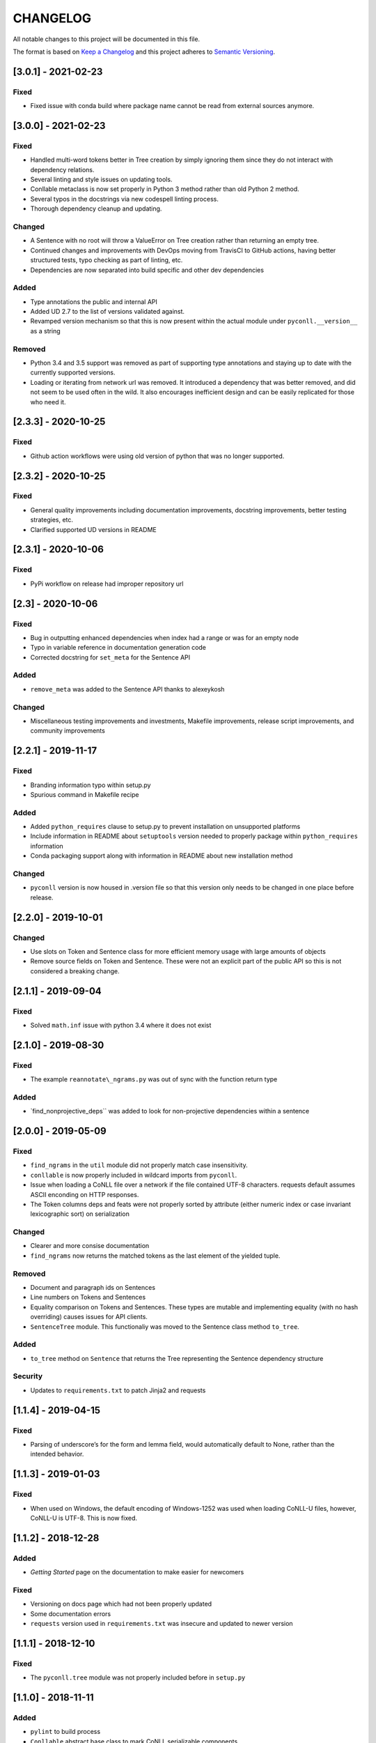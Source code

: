 CHANGELOG
=========

All notable changes to this project will be documented in this file.

The format is based on `Keep a
Changelog <http://keepachangelog.com/en/1.0.0/>`__ and this project
adheres to `Semantic Versioning <http://semver.org/spec/v2.0.0.html>`__.

[3.0.1] - 2021-02-23
--------------------

Fixed
~~~~~

-  Fixed issue with conda build where package name cannot be read from
   external sources anymore.

.. _section-1:

[3.0.0] - 2021-02-23
--------------------

.. _fixed-1:

Fixed
~~~~~

-  Handled multi-word tokens better in Tree creation by simply ignoring
   them since they do not interact with dependency relations.
-  Several linting and style issues on updating tools.
-  Conllable metaclass is now set properly in Python 3 method rather
   than old Python 2 method.
-  Several typos in the docstrings via new codespell linting process.
-  Thorough dependency cleanup and updating.

Changed
~~~~~~~

-  A Sentence with no root will throw a ValueError on Tree creation
   rather than returning an empty tree.
-  Continued changes and improvements with DevOps moving from TravisCI
   to GitHub actions, having better structured tests, typo checking as
   part of linting, etc.
-  Dependencies are now separated into build specific and other dev
   dependencies

Added
~~~~~

-  Type annotations the public and internal API
-  Added UD 2.7 to the list of versions validated against.
-  Revamped version mechanism so that this is now present within the
   actual module under ``pyconll.__version__`` as a string

Removed
~~~~~~~

-  Python 3.4 and 3.5 support was removed as part of supporting type
   annotations and staying up to date with the currently supported
   versions.
-  Loading or iterating from network url was removed. It introduced a
   dependency that was better removed, and did not seem to be used often
   in the wild. It also encourages inefficient design and can be easily
   replicated for those who need it.

.. _section-2:

[2.3.3] - 2020-10-25
--------------------

.. _fixed-2:

Fixed
~~~~~

-  Github action workflows were using old version of python that was no
   longer supported.

.. _section-3:

[2.3.2] - 2020-10-25
--------------------

.. _fixed-3:

Fixed
~~~~~

-  General quality improvements including documentation improvements,
   docstring improvements, better testing strategies, etc.
-  Clarified supported UD versions in README

.. _section-4:

[2.3.1] - 2020-10-06
--------------------

.. _fixed-4:

Fixed
~~~~~

-  PyPi workflow on release had improper repository url

.. _section-5:

[2.3] - 2020-10-06
------------------

.. _fixed-5:

Fixed
~~~~~

-  Bug in outputting enhanced dependencies when index had a range or was
   for an empty node
-  Typo in variable reference in documentation generation code
-  Corrected docstring for ``set_meta`` for the Sentence API

.. _added-1:

Added
~~~~~

-  ``remove_meta`` was added to the Sentence API thanks to alexeykosh

.. _changed-1:

Changed
~~~~~~~

-  Miscellaneous testing improvements and investments, Makefile
   improvements, release script improvements, and community improvements

.. _section-6:

[2.2.1] - 2019-11-17
--------------------

.. _fixed-6:

Fixed
~~~~~

-  Branding information typo within setup.py
-  Spurious command in Makefile recipe

.. _added-2:

Added
~~~~~

-  Added ``python_requires`` clause to setup.py to prevent installation
   on unsupported platforms
-  Include information in README about ``setuptools`` version needed to
   properly package within ``python_requires`` information
-  Conda packaging support along with information in README about new
   installation method

.. _changed-2:

Changed
~~~~~~~

-  ``pyconll`` version is now housed in .version file so that this
   version only needs to be changed in one place before release.

.. _section-7:

[2.2.0] - 2019-10-01
--------------------

.. _changed-3:

Changed
~~~~~~~

-  Use slots on Token and Sentence class for more efficient memory usage
   with large amounts of objects
-  Remove source fields on Token and Sentence. These were not an
   explicit part of the public API so this is not considered a breaking
   change.

.. _section-8:

[2.1.1] - 2019-09-04
--------------------

.. _fixed-7:

Fixed
~~~~~

-  Solved ``math.inf`` issue with python 3.4 where it does not exist

.. _section-9:

[2.1.0] - 2019-08-30
--------------------

.. _fixed-8:

Fixed
~~~~~

-  The example ``reannotate\_ngrams.py`` was out of sync with the
   function return type

.. _added-3:

Added
~~~~~

-  \`find_nonprojective_deps`\` was added to look for non-projective
   dependencies within a sentence

.. _section-10:

[2.0.0] - 2019-05-09
--------------------

.. _fixed-9:

Fixed
~~~~~

-  ``find_ngrams`` in the ``util`` module did not properly match case
   insensitivity.
-  ``conllable`` is now properly included in wildcard imports from
   ``pyconll``.
-  Issue when loading a CoNLL file over a network if the file contained
   UTF-8 characters. requests default assumes ASCII enconding on HTTP
   responses.
-  The Token columns deps and feats were not properly sorted by
   attribute (either numeric index or case invariant lexicographic sort)
   on serialization

.. _changed-4:

Changed
~~~~~~~

-  Clearer and more consise documentation
-  ``find_ngrams`` now returns the matched tokens as the last element of
   the yielded tuple.

.. _removed-1:

Removed
~~~~~~~

-  Document and paragraph ids on Sentences
-  Line numbers on Tokens and Sentences
-  Equality comparison on Tokens and Sentences. These types are mutable
   and implementing equality (with no hash overriding) causes issues for
   API clients.
-  ``SentenceTree`` module. This functionaliy was moved to the Sentence
   class method ``to_tree``.

.. _added-4:

Added
~~~~~

-  ``to_tree`` method on ``Sentence`` that returns the Tree representing
   the Sentence dependency structure

Security
~~~~~~~~

-  Updates to ``requirements.txt`` to patch Jinja2 and requests

.. _section-11:

[1.1.4] - 2019-04-15
--------------------

.. _fixed-10:

Fixed
~~~~~

-  Parsing of underscore’s for the form and lemma field, would
   automatically default to None, rather than the intended behavior.

.. _section-12:

[1.1.3] - 2019-01-03
--------------------

.. _fixed-11:

Fixed
~~~~~

-  When used on Windows, the default encoding of Windows-1252 was used
   when loading CoNLL-U files, however, CoNLL-U is UTF-8. This is now
   fixed.

.. _section-13:

[1.1.2] - 2018-12-28
--------------------

.. _added-5:

Added
~~~~~

-  *Getting Started* page on the documentation to make easier for
   newcomers

.. _fixed-12:

Fixed
~~~~~

-  Versioning on docs page which had not been properly updated
-  Some documentation errors
-  ``requests`` version used in ``requirements.txt`` was insecure and
   updated to newer version

.. _section-14:

[1.1.1] - 2018-12-10
--------------------

.. _fixed-13:

Fixed
~~~~~

-  The ``pyconll.tree`` module was not properly included before in
   ``setup.py``

.. _section-15:

[1.1.0] - 2018-11-11
--------------------

.. _added-6:

Added
~~~~~

-  ``pylint`` to build process
-  ``Conllable`` abstract base class to mark CoNLL serializable
   components
-  Tree data type construction of a sentence

.. _changed-5:

Changed
~~~~~~~

-  Linting patches suggested by ``pylint``.
-  Removed ``_end_line_number`` from ``Sentence`` constructor. This is
   an internal patch, as this parameter was not meant to be used by
   callers.
-  New, improved, and clearer documentation
-  Update of ``requests`` dependency due to security flaw

.. _section-16:

[1.0.1] - 2018-09-14
--------------------

.. _changed-6:

Changed
~~~~~~~

-  Removed test packages from final shipped package.

.. _section-17:

[1.0] - 2018-09-13
------------------

.. _added-7:

Added
~~~~~

-  There is now a FormatError to help make debugging easier if the
   internal data of a Token is put into an invalid state. This error
   will be seen on running ``Token#conll``.
-  Certain token fields with empty values, were not output when calling
   ``Token#conll`` and were instead ignored. This situation now causes a
   FormatError.
-  Stricter parsing and validation of general CoNLL guidelines.

.. _fixed-14:

Fixed
~~~~~

-  ``DEPS`` parsing was broken before and assumed that there was less
   information than is actually possible in the UD format. This means
   that now ``deps`` is a tuple with cardinality 4.

.. _section-18:

[0.3.1] - 2018-08-08
--------------------

.. _fixed-15:

Fixed
~~~~~

-  Fixed issue with submodules not being packaged in build

.. _section-19:

[0.3] - 2018-07-28
------------------

.. _added-8:

Added
~~~~~

-  Ability to easily load CoNLL files from a network path (url)
-  Some parsing validation. Before the error was not caught up front so
   the error could unexpectedly later show up.
-  Sentence slicing had an issue before if either the start or end was
   omittted.
-  More documentation and examples.
-  Conll is now a ``MutableSequence``, so it handles methods beyond its
   implementation as well as defined by python.

.. _fixed-16:

Fixed
~~~~~

-  Some small bug fixes with parsing the token dicts.

.. _section-20:

[0.2.3] - 2018-07-23
--------------------

.. _fixed-17:

Fixed
~~~~~

-  Issues with documentation since docstrings were not in RST. Fixed by
   using napoleon sphinx extension

.. _added-9:

Added
~~~~~

-  A little more docs
-  More README info
-  Better examples

.. _section-21:

[0.2.2] - 2018-07-18
--------------------

.. _fixed-18:

Fixed
~~~~~

-  Installation issues again with wheel when using ``pip``.

.. _section-22:

[0.2.1] - 2018-07-18
--------------------

.. _fixed-19:

Fixed
~~~~~

-  Installation issues when using ``pip``

.. _section-23:

[0.2] - 2018-07-16
------------------

.. _added-10:

Added
~~~~~

-  More documentation
-  Util package for convenient and common logic

.. _section-24:

[0.1.1] - 2018-07-15
--------------------

.. _added-11:

Added
~~~~~

-  Documentation which can be found
   `here <https://pyconll.readthedocs.io/en/latest/>`__.
-  Small documentation changes on methods.

.. _section-25:

[0.1] - 2018-07-04
------------------

.. _added-12:

Added
~~~~~

-  Everything. This is the first release of this package. The most
   notable absence is documentation which will be coming in a
   near-future release.
